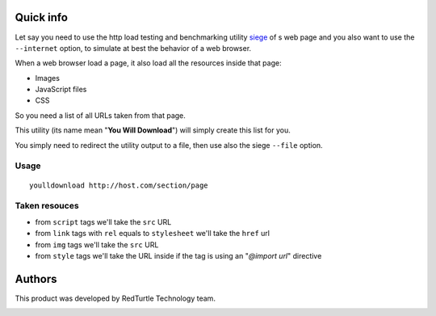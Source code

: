 Quick info
==========

Let say you need to use the http load testing and benchmarking utility `siege`__ of s web page
and you also want to use the ``--internet`` option, to simulate at best the behavior of a web browser.

__ http://www.joedog.org/siege-home/

When a web browser load a page, it also load all the resources inside that page:

* Images
* JavaScript files
* CSS

So you need a list of all URLs taken from that page.

This utility (its name mean "**You Will Download**") will simply create this list for you.

You simply need to redirect the utility output to a file, then use also the siege ``--file`` option.

Usage
-----

::

    youlldownload http://host.com/section/page

Taken resouces
--------------

* from ``script`` tags we'll take the ``src`` URL
* from ``link`` tags with ``rel`` equals to ``stylesheet`` we'll take the ``href`` url
* from ``img`` tags we'll take the ``src`` URL
* from ``style`` tags we'll take the URL inside if the tag is using an "*@import url*"
  directive

Authors
=======

This product was developed by RedTurtle Technology team.

.. image:: http://www.redturtle.it/redturtle_banner.png
   :alt: RedTurtle Technology Site
   :target: http://www.redturtle.it/
